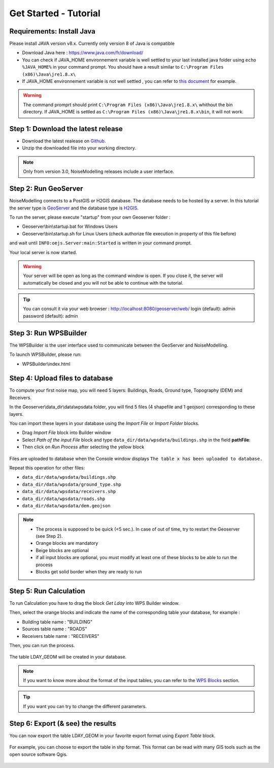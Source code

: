 Get Started - Tutorial
^^^^^^^^^^^^^^^^^^^^^^^^^^^^^^^^^^^^

Requirements: Install Java
~~~~~~~~~~~~~~~~~~~~~~~~~~~~~~~~~~~~~~~~~

Please install JAVA version v8.x. Currently only version 8 of Java is compatible

- Download Java here : https://www.java.com/fr/download/

- You can check if JAVA_HOME environnement variable is well settled to your last installed java folder using :literal:`echo %JAVA_HOME%` in your command prompt. You should have a result similar to :literal:`C:\\Program Files (x86)\\Java\\jre1.8.x\\`

-  If JAVA_HOME environnement variable is not well settled , you can refer to `this document`_ for example.

.. warning::
    The command promprt should print :literal:`C:\\Program Files (x86)\\Java\\jre1.8.x\\` whithout the bin directory. If JAVA_HOME is settled as :literal:`C:\\Program Files (x86)\\Java\\jre1.8.x\\bin`, it will not work.
    
.. _this document : https://confluence.atlassian.com/doc/setting-the-java_home-variable-in-windows-8895.html   

Step 1: Download the latest release
~~~~~~~~~~~~~~~~~~~~~~~~~~~~~~~~~~~~~~~~~

- Download the latest realease on `Github`_. 
- Unzip the downloaded file into your working directory.

.. note::
    Only from version 3.0, NoiseModelling releases include a user interface.

.. _Github : https://github.com/Ifsttar/NoiseModelling/releases

Step 2: Run GeoServer
~~~~~~~~~~~~~~~~~~~~~~~~~~~~~~~~~~~~~~~~~

NoiseModelling connects to a PostGIS or H2GIS database. The database needs to be hosted by a server. 
In this tutorial the server type is `GeoServer`_ and the database type is `H2GIS`_. 

To run the server, please execute "startup" from your own Geoserver folder :

- Geoserver\\bin\\startup.bat for Windows Users 
- Geoserver\\bin\\startup.sh for Linux Users (check authorize file execution in property of this file before)

and wait until :literal:`INFO:oejs.Server:main:Started` is written in your command prompt.


Your local server is now started. 

.. warning::
    Your server will be open as long as the command window is open. If you close it, the server will automatically be closed and you will not be able to continue with the tutorial.

.. tip::
    You can consult it via your web browser : http://localhost:8080/geoserver/web/
    login (default): admin
    password (default): admin

.. _GeoServer : http://geoserver.org/
.. _H2GIS : http://www.h2gis.org/

Step 3: Run WPSBuilder
~~~~~~~~~~~~~~~~~~~~~~~~~~~~~~~~~~~~~~~~~

The WPSBuilder is the user interface used to communicate between the GeoServer and NoiseModelling.

To launch WPSBuilder, please run:

- WPSBuilder\\index.html

Step 4: Upload files to database
~~~~~~~~~~~~~~~~~~~~~~~~~~~~~~~~~~~~~~~~~

To compute your first noise map, you will need 5 layers: Buildings, Roads, Ground type, Topography (DEM) and Receivers.

In the Geoserver\\data_dir\\data\\wpsdata folder, you will find 5 files (4 shapefile and 1 geojson) corresponding to these layers.

You can import these layers in your database using the *Import File* or *Import Folder* blocks.

- Drag *Import File* block into Builder window 
- Select *Path of the input File* block and type ``data_dir/data/wpsdata/buildings.shp`` in the field **pathFile**: 
- Then click on *Run Process* after selecting the yellow block

.. figure:: images/tutorial/Tutorial1_Image1.PNG
   :align: center

Files are uploaded to database when the Console window displays :literal:`The table x has been uploaded to database.`

Repeat this operation for other files:

- ``data_dir/data/wpsdata/buildings.shp``
- ``data_dir/data/wpsdata/ground_type.shp``
- ``data_dir/data/wpsdata/receivers.shp``
- ``data_dir/data/wpsdata/roads.shp``
- ``data_dir/data/wpsdata/dem.geojson``

.. note::
    - The process is supposed to be quick (<5 sec.). In case of out of time, try to restart the Geoserver (see Step 2).
    - Orange blocks are mandatory
    - Beige blocks are optional
    - if all input blocks are optional, you must modify at least one of these blocks to be able to run the process
    - Blocks get solid border when they are ready to run

Step 5: Run Calculation
~~~~~~~~~~~~~~~~~~~~~~~~~~~~~~~~~~~~~~~~~

To run Calculation you have to drag the block *Get Lday* into WPS Builder window.

Then, select the orange blocks and indicate the name of the corresponding table your database, for example :

- Building table name : "BUILDING"
- Sources table name : "ROADS"
- Receivers table name : "RECEIVERS"

Then, you can run the process.

.. figure:: images/tutorial/Tutorial1_Image2.PNG
   :align: center

The table LDAY_GEOM will be created in your database.

.. note::
    If you want to know more about the format of the input tables, you can refer to the `WPS Blocks`_ section.

.. tip::
    If you want you can try to change the different parameters.

.. _WPS Blocks : WPS_Blocks.html

Step 6: Export (& see) the results
~~~~~~~~~~~~~~~~~~~~~~~~~~~~~~~~~~~~~~~~~

You can now export the table LDAY_GEOM in your favorite export format using *Export Table* block.

.. figure:: images/tutorial/Tutorial1_Image3.PNG
   :align: center

For example, you can choose to export the table in shp format. This format can be read with many GIS tools such as the open source software Qgis.

.. figure:: images/tutorial/Tutorial1_Image4.PNG
   :align: center
